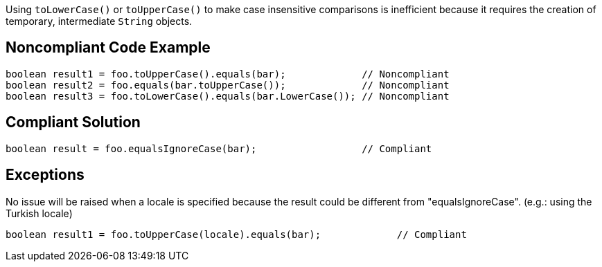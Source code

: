 Using ``++toLowerCase()++`` or ``++toUpperCase()++`` to make case insensitive comparisons is inefficient because it requires the creation of temporary, intermediate ``++String++`` objects.

== Noncompliant Code Example

----
boolean result1 = foo.toUpperCase().equals(bar);             // Noncompliant
boolean result2 = foo.equals(bar.toUpperCase());             // Noncompliant
boolean result3 = foo.toLowerCase().equals(bar.LowerCase()); // Noncompliant
----

== Compliant Solution

----
boolean result = foo.equalsIgnoreCase(bar);                  // Compliant
----

== Exceptions

No issue will be raised when a locale is specified because the result could be different from "equalsIgnoreCase". (e.g.: using the Turkish locale)

----
boolean result1 = foo.toUpperCase(locale).equals(bar);             // Compliant
----
